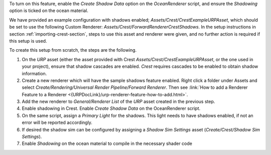 To turn on this feature, enable the *Create Shadow Data* option on the *OceanRenderer* script, and ensure the *Shadowing* option is ticked on the ocean material.

We have provided an example configuration with shadows enabled;
*Assets/Crest/CrestExampleURPAsset*, which should be set to use the following Custom Renderer: *Assets/Crest/ForwardRendererCrestShadows*.
In the setup instructions in section :ref:`importing-crest-section`, steps to use this asset and renderer were given, and no further action is required if this setup is used.

To create this setup from scratch, the steps are the following.

#. On the `URP` asset (either the asset provided with Crest *Assets/Crest/CrestExampleURPAsset*, or the one used in your project), ensure that shadow cascades are enabled.
   `Crest` requires cascades to be enabled to obtain shadow information.

#. Create a new renderer which will have the sample shadows feature enabled.
   Right click a folder under Assets and select *Create/Rendering/Universal Render Pipeline/Forward Renderer*.
   Then see :link:`How to add a Renderer Feature to a Renderer <{URPDocLink}/urp-renderer-feature-how-to-add.html>`.

   .. NOTE: If Unity had instructions on creating a Forward Renderer, we could refer to that.

#. Add the new renderer to *General/Renderer List* of the `URP` asset created in the previous step.

#. Enable shadowing in Crest.
   Enable *Create Shadow Data* on the OceanRenderer script.

#. On the same script, assign a *Primary Light* for the shadows.
   This light needs to have shadows enabled, if not an error will be reported accordingly.

#. If desired the shadow sim can be configured by assigning a *Shadow Sim Settings* asset (*Create/Crest/Shadow Sim Settings*).

#. Enable *Shadowing* on the ocean material to compile in the necessary shader code
